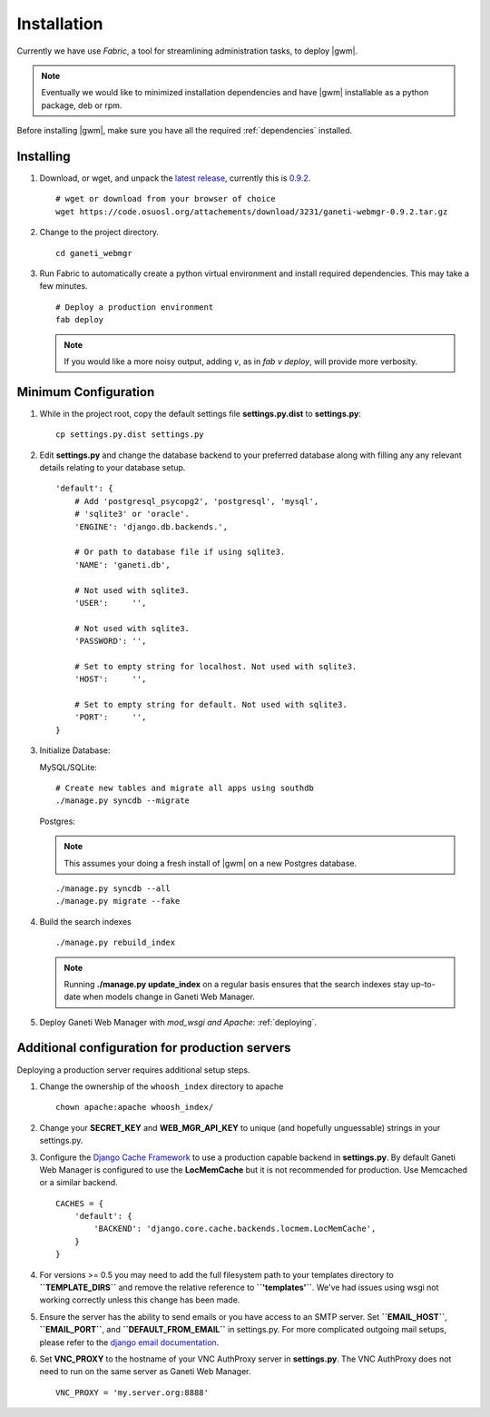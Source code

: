 .. _installation:

Installation
============

Currently we have use `Fabric`, a tool for streamlining administration
tasks, to deploy |gwm|.

.. Note:: Eventually we would like to minimized
          installation dependencies and have |gwm| installable as a python
          package, deb or rpm.

Before installing |gwm|, make sure you have all the required
:ref:`dependencies` installed.

Installing
----------

#. Download, or wget, and unpack the `latest
   release <http://code.osuosl.org/projects/ganeti-webmgr/files>`_,
   currently this is `0.9.2
   <https://code.osuosl.org/attachments/download/3231/ganeti-webmgr-0.9.2.tar.gz>`_.

   ::

      # wget or download from your browser of choice
      wget https://code.osuosl.org/attachements/download/3231/ganeti-webmgr-0.9.2.tar.gz

#. Change to the project directory.

   ::

       cd ganeti_webmgr

#. Run Fabric to automatically create a python virtual environment and
   install required dependencies. This may take a few minutes.

   ::

       # Deploy a production environment
       fab deploy

   .. versionchanged:: 0.10
      `fab prod deploy` is now `fab deploy`. `fab dev deploy` is still
      the same.

   .. Note:: If you would like a more noisy output, adding `v`, as in
             `fab v deploy`, will provide more verbosity.

Minimum Configuration
---------------------

#. While in the project root, copy the default settings file
   **settings.py.dist** to **settings.py**:

   ::

       cp settings.py.dist settings.py

#. Edit **settings.py** and change the database backend to your
   preferred database along with filling any any relevant details
   relating to your database setup.


   ::

       'default': {
           # Add 'postgresql_psycopg2', 'postgresql', 'mysql',
           # 'sqlite3' or 'oracle'.
           'ENGINE': 'django.db.backends.',

           # Or path to database file if using sqlite3.
           'NAME': 'ganeti.db',

           # Not used with sqlite3.
           'USER':     '',

           # Not used with sqlite3.
           'PASSWORD': '',

           # Set to empty string for localhost. Not used with sqlite3.
           'HOST':     '',

           # Set to empty string for default. Not used with sqlite3.
           'PORT':     '',
       }

#. Initialize Database:

   MySQL/SQLite:

   ::
       
       # Create new tables and migrate all apps using southdb
       ./manage.py syncdb --migrate

   Postgres:

   .. Note:: This assumes your doing a fresh install of |gwm| on a new Postgres database.

   ::

       ./manage.py syncdb --all
       ./manage.py migrate --fake

#. Build the search indexes

   ::

       ./manage.py rebuild_index

   .. Note:: Running **./manage.py update\_index** on a regular basis
             ensures that the search indexes stay up-to-date when models change in
             Ganeti Web Manager.

#. Deploy Ganeti Web Manager with `mod_wsgi and Apache`:
   :ref:`deploying`.


.. _install-additional-config:

Additional configuration for production servers
-----------------------------------------------

Deploying a production server requires additional setup steps.

#. Change the ownership of the ``whoosh_index`` directory to apache

   ::

       chown apache:apache whoosh_index/

#. Change your **SECRET\_KEY** and **WEB\_MGR\_API\_KEY** to unique (and
   hopefully unguessable) strings in your settings.py.

#. Configure the `Django Cache
   Framework <http://docs.djangoproject.com/en/dev/topics/cache/>`_ to
   use a production capable backend in **settings.py**. By default
   Ganeti Web Manager is configured to use the **LocMemCache** but it is
   not recommended for production. Use Memcached or a similar backend.

   ::

       CACHES = {
           'default': {
               'BACKEND': 'django.core.cache.backends.locmem.LocMemCache',
           }
       }

#. For versions >= 0.5 you may need to add the full filesystem path to
   your templates directory to **``TEMPLATE_DIRS``** and remove the
   relative reference to **``'templates'``**. We've had issues using
   wsgi not working correctly unless this change has been made.

#. Ensure the server has the ability to send emails or you have access
   to an SMTP server. Set **``EMAIL_HOST``**, **``EMAIL_PORT``**, and
   **``DEFAULT_FROM_EMAIL``** in settings.py. For more complicated
   outgoing mail setups, please refer to the `django email
   documentation <http://docs.djangoproject.com/en/dev/topics/email/>`_.

#. Set **VNC\_PROXY** to the hostname of your VNC AuthProxy server in
   **settings.py**. The VNC AuthProxy does not need to run on the same
   server as Ganeti Web Manager.

   ::

       VNC_PROXY = 'my.server.org:8888'
